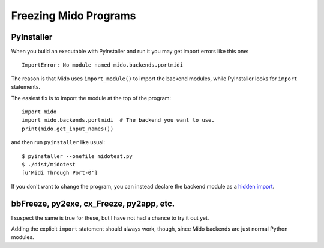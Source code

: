 Freezing Mido Programs
======================

PyInstaller
-----------

When you build an executable with PyInstaller and run it you may get
import errors like this one::

    ImportError: No module named mido.backends.portmidi

The reason is that Mido uses ``import_module()`` to import the backend
modules, while PyInstaller looks for ``import`` statements.

The easiest fix is to import the module at the top of the program::

    import mido
    import mido.backends.portmidi  # The backend you want to use.
    print(mido.get_input_names())

and then run ``pyinstaller`` like usual::

    $ pyinstaller --onefile midotest.py
    $ ./dist/midotest 
    [u'Midi Through Port-0']

If you don't want to change the program, you can instead declare the
backend module as a `hidden import
<http://pythonhosted.org/PyInstaller/#listing-hidden-imports>`_.


bbFreeze, py2exe, cx_Freeze, py2app, etc.
-----------------------------------------

I suspect the same is true for these, but I have not had a chance to
try it out yet.

Adding the explicit ``import`` statement should always work, though,
since Mido backends are just normal Python modules.
